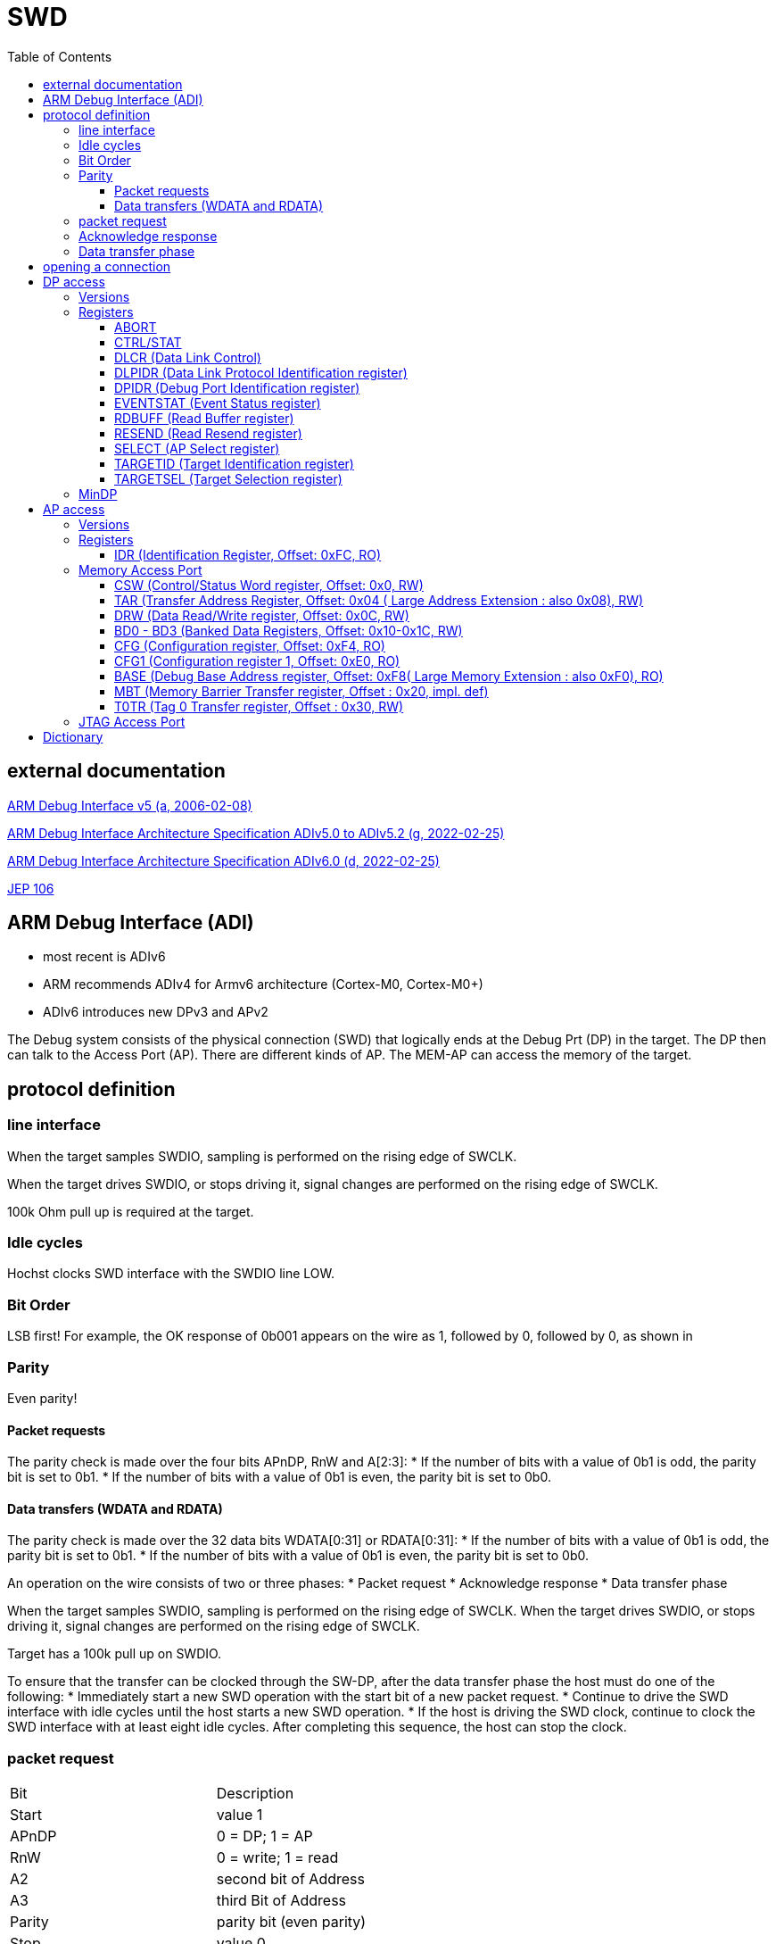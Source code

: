 = SWD
:toc:
:toclevels: 4 

== external documentation

link:ihi0031.pdf[ARM Debug Interface v5 (a, 2006-02-08)]

link:ihi0031g_debug_interface_v5_2_architecture_specification.pdf[ARM Debug Interface Architecture Specification ADIv5.0 to ADIv5.2 (g, 2022-02-25)]

link:IHI0074D_debug_interface_v6_0_architecture_specification.pdf[ARM Debug Interface Architecture Specification ADIv6.0 (d, 2022-02-25)]

link:jep106av.pdf[JEP 106]

== ARM Debug Interface (ADI)

  * most recent is ADIv6
  * ARM recommends ADIv4 for Armv6 architecture (Cortex-M0, Cortex-M0+)
  * ADIv6 introduces new DPv3 and APv2

The Debug system consists of the physical connection (SWD) that logically ends at the Debug Prt (DP) in the target. The DP then can talk to the Access Port (AP).
There are different kinds of AP. The MEM-AP can access the memory of the target.


== protocol definition

=== line interface
When the target samples SWDIO, sampling is performed on the rising edge of SWCLK.

When the target drives SWDIO, or stops driving it, signal changes are performed on the rising edge of SWCLK.

100k Ohm pull up is required at the target.

=== Idle cycles
Hochst clocks SWD interface with the SWDIO line LOW.

=== Bit Order
LSB first!
For example, the OK response of 0b001 appears on the wire as 1, followed by 0, followed by 0, as shown in

=== Parity
Even parity!

==== Packet requests
The parity check is made over the four bits APnDP, RnW and A[2:3]:
  * If the number of bits with a value of 0b1 is odd, the parity bit is set to 0b1.
  * If the number of bits with a value of 0b1 is even, the parity bit is set to 0b0.

==== Data transfers (WDATA and RDATA)
The parity check is made over the 32 data bits WDATA[0:31] or RDATA[0:31]:
  * If the number of bits with a value of 0b1 is odd, the parity bit is set to 0b1.
  * If the number of bits with a value of 0b1 is even, the parity bit is set to 0b0.


An operation on the wire consists of two or three phases:
  * Packet request
  * Acknowledge response
  * Data transfer phase

When the target samples SWDIO, sampling is performed on the rising edge of SWCLK. When the target drives
SWDIO, or stops driving it, signal changes are performed on the rising edge of SWCLK.

Target has a 100k pull up on SWDIO.

To ensure that the transfer can be clocked through the SW-DP, after the data transfer phase the host must do one of
the following:
  * Immediately start a new SWD operation with the start bit of a new packet request.
  * Continue to drive the SWD interface with idle cycles until the host starts a new SWD operation.
  * If the host is driving the SWD clock, continue to clock the SWD interface with at least eight idle cycles. After
completing this sequence, the host can stop the clock.


=== packet request
[cols="1,1"]
|===

| Bit
| Description

| Start
| value 1

| APnDP
| 0 = DP; 1 = AP

| RnW
| 0 = write; 1 = read

| A2
| second bit of Address

| A3
| third Bit of Address

| Parity
| parity bit (even parity)

| Stop
| value 0

| Park
| value 1 - line is not driven

| Trn
| Turnaround - line is not driven

|===


=== Acknowledge response

[cols="1,1"]
|===

| Bit
| Description

| Trn
| value undefined - line is floting, weak pull up

| ACK0
| 0/1

| ACK1
| 0/1

| ACK2
| 0/1

| Trn (only on Write(Host -> Target))
| value undefined - line is floting, weak pull up
|===



[cols="1,1,1,1"]
|===

| ACK0
| ACK1
| ACK2
| Description

| 1
| 0
| 0
| OK

| 0
| 1
| 0
| Wait

| 0
| 0
| 1
| Fault

|===

=== Data transfer phase

read = 32 bit data + 1 bit parity + turn

write = turn + 32 bit data + 1 bit parity


== opening a connection

  - 2x line reset
  - read id
  - power on


== DP access

Only one Debug Port. Direct interface to Debugger. Debug Port allows Access to Access Ports
  - JTAG debug port (JTAG-DP). (IEEE 1149.1 (since DPv0)
  - Serial Wire Debug Port (SW-DP). (since DPv1, since DPv2 also SWDv2)
  - Serial Wire JTAG debug port (SWJ-DP). (Combination of JTAG and SWD on the same pins. Debuger decides which to use)

=== Versions

[cols="1,1"]
|===
| Version
| description

| DPv0
| ADIv5 JTAG only, APv1

| DPv1
| ADIv5 JTAG + SWDv1, APv1

| DPv2
| ADIV5.1 SWDv2 (now with Multidrop), APv1

| DPv3
| ADIv6, APv2

|===

=== Registers

[cols="1,1,1,1,1,1,1,1,1"]
|===
| Name
| DPv0
| DPv1
| DPv2
| DPv3
| access
| address
| DPBANKSEL
| notes


| ABORT
| yes
| yes
| yes
| yes
| WO
| 0
| x
| optional and implementation defined 

| BASEPTR0
| no
| no
| no
| yes
| RO
| 0
| 2
| address aligned to 4KB boundary (bits[11:0] = 0)

| BASEPTR1
| no
| no
| no
| yes
| RO
| 0
| 3
| 

| CTRL/STAT
| yes
| yes
| yes
| yes
| RW
| 4
| 0
| 

| DLCR
| no
| yes
| yes
| yes
| RW
| 4
| 1
| WCR in DPv0

| DLPIDR
| no
| no
| yes
| yes
| RO
| 4
| 3
| 

| DPIDR
| no
| yes
| yes
| yes
| RO
| 0
| 0
| IDCODE on DPv0

| DPIDR1
| no
| no
| no
| yes
| RO
| 0
| 1
| 

| EVENTSTAT
| no
| no
| yes
| yes
| RO
| 4
| 4
| 

| RDBUFF
| yes
| yes
| yes
| yes
| RO
| 0xc
| x
| 

| RESEND
| no
| yes
| yes
| yes
| RO
| 8
| x
| 

| SELECT
| yes
| yes
| yes
| yes
| WO
| 8
| not applicable
| 

| SELECT1
| no
| no
| no
| yes
| WO
| 4
| 5
| 

| TARGETID
| no
| no
| yes
| yes
| RO
| 4
| 2
| 

| TARGETSEL
| no
| no
| yes
| yes
| WO
| 0xc
| x
| 

|===

The SELECT.DPBANKSEL field determines which register is accessed at addresses 0x0 and 0x4.

A0 and A1 = 0 !

==== ABORT

[cols="1,1,1,1"]
|===
| Bit 
| Name 
| Access 
| description

| 5..31 
| Reserved 
| write as 0 
|

| 4 
| ORUNERRCLR 
| WO 
| writing 1 clears the CTRL/STAT.STICKYORUN (overrun error) bit (since DPv1)

| 3 
| WDERRCLR 
| WO 
| writing 1 clears the CTRL/STAT.WDATAERR (write data error) bit (since DPv1)

| 2 
| STKERRCLR 
| WO 
| writing 1 clears the CTRL/STAT.STICKYERR (stiky error) bit (since DPv1)

| 1 
| STKCMPCLR 
| WO 
| writing 1 clears the CTRL/STAT.STICKYCMP (stiky compare) )bit (since DPv1)

| 0 
| DAPABORT 
| WO 
| write 1 to create a DAP abort (in DPv0 this bit was called SBO) do this only after several WAIT responses

|===

==== CTRL/STAT

[cols="1,1,1,1"]
|===
| Bit 
| Name 
| Access 
| description 

| 31 
| CSYSPWRUPACK 
| RO 
| System powerup acknowledge

| 30 
| CSYSPWRUPREQ 
| RW 
| System powerup request.

| 29 
| CDBGPWRUPACK 
| RO 
| Debug powerup acknowledge.

| 28 
| CDBGPWRUPREQ 
| RW 
| Debug powerup request.

| 27 
| CDBGRSTACK 
| RO 
| Debug reset acknowledge.

| 26 
| CDBGRSTREQ 
| imp.def. 
| Debug reset request.

| 24-25 
| RES0 
|  
| Reserved

| 12-23 
| TRNCNT 
| RW 
| Transaction counter.

| 11 
| MASKLANE 
| RW 
| Include byte lane 3 in comparisons. (bit 24-31)

| 10 
| MASKLANE 
| RW 
| Include byte lane 2 in comparisons. (bit 16-23)

| 9 
| MASKLANE 
| RW 
| Include byte lane 1 in comparisons. (bit 8-15) 

| 8 
| MASKLANE 
| RW 
| Include byte lane 0 in comparisons. (bit 0-7)

| 7 
| WDATAERR 
| RO* 
| set to 0b1 if : A parity or framing error on the data phase of a write. or A write that has been accepted by the DP is then discarded without being submitted to the AP.

| 6 
| READOK 
| RO* 
| If the response to the previous AP read or RDBUFF read was OK, the bit is set to 0b1 . If the response was not OK, it is cleared to 0b0.

| 5 
| STICKYWERR 
| RO* 
| This bit is set to 0b1 if an error is returned by an AP transaction.

| 4 
| STICKYCMP 
| RO* 
| This bit is set to 0b1 when a mismatch occurs during a pushed-compare peration or a match occurs during a pushed-verify operation.

| 2-3 
| TRNMODE 
| RW 
| TRNMODE can have one of the following values:(0b00 Normal operation) (0b01 Pushed-verify mode.) (0b10 Pushed-compare mode.) (0b11 Reserved.)

| 1 
| STICKYORUN 
| RO* 
| If overrun detection is enabled, this bit is set to 0b1 when an overrun occurs.

| 0 
| ORUNDETECT 
| RW 
| 0 = overrun detection disabled; 1 = overrun detection enabled

|===


==== DLCR (Data Link Control)

[cols="1,1,1,1"]
|===
| Bit 
| Name 
| Access 
| description

| 8-9 
| TURNROUND 
| RW 
| defines the turnaround tristate period. (00 = 1 periode; 01 = 2 periodes; 10 = 3 periodes, 11 = 4 periodes)

|===

==== DLPIDR (Data Link Protocol Identification register)

[cols="1,1,1,1"]
|===
| Bit 
| Name 
| Access 
| description 

| 28-31 
| TINSTANCE 
| RO 
| imp.def. Instance number. Defines an instance number for this device. This value must be unique for all devices with identical TARGETID.TPARTNO and TARGETID.TDESIGNER fields that are connected together in a multi-drop system.

| 4-27 
| Reserved 
| RO 
| Reserved

| 0-3 
| PROTVSN 
| RO 
| 0x1 = SWDv2

|===

==== DPIDR (Debug Port Identification register)

[cols="1,1,1,1"]
|===
| Bit 
| Name 
| Access 
| description 

| 28-31 
| REVISION 
| RO 
| Revision code

| 20-27 
| PARTNO 
| RO 
| Part Number for the Debug Port.

| 17-19 
| Res0 
| RO 
| Reserved

| 16 
| MIN 
| RO 
| 1 = Minimal Debug Port (MINDP) -> Transaction counter, pushed-verify and pushed-find not implemented! 

| 12-15 
| VESRION 
| RO 
| 0 = Reserved; 1 = DPv1; 2 = DPv2

| 8-11 
| DESIGNER 
| RO 
| indicates the designer of the DP and not the implementer, JEP106, number of times 0x7f appears at start of JEP-106 code ARM Limited is 0x4

| 1-7 
| DESIGNER 
| RO 
| indicates the designer of the DP and not the implementer, JEP106, last 7 bits of JEP106 code ARM Limited is 0x3B

| 0 
| RAO 
| RO 
| = 1 

|===


ARM Limited JEP106 Code is : 0x7F 0x7F 0x7F 0x7F 0x3B

==== EVENTSTAT (Event Status register)

[cols="1,1,1,1"]
|===
| Bit 
| Name 
| Access 
| description 

| 1-31 
| Res0 
| RO 
| Reserved

| 0 
| EA 
| RO 
| 0 = An event requires attention; 1 = no Event pending

|===

==== RDBUFF (Read Buffer register)

presents data that was captured during the previous AP
read, enabling repeatedly returning the value without generating a new AP access.

After reading the DP Read Buffer, its contents are no longer valid. The result of a second
read of the DP Read Buffer is UNKNOWN .

==== RESEND (Read Resend register)

Data for previous AP read.

Performing a read to RESEND does not capture new data from the AP, but returns the value that
was returned by the last AP read or DP RDBUFF read.
RESEND enables the debugger to recover read data from a corrupted SW-DP transfer without
having to re-issue the original read request, or generate a new access to the connected debug
memory system.
RESEND can be accessed multiple times, and always returns the same value until a new access is
made to an AP register or the DP RDBUFF register.


==== SELECT (AP Select register)

[cols="1,1,1,1"]
|===
| Bit 
| Name 
| Access 
| description

| 24-31 
| APSEL 
| WO 
| Selects the AP with the ID number APSEL.

| 8-23 
| RES0 
| WO 
| Reserved

| 4-7 
| APBANKSEL 
| WO 
| Selects the active four-word register bank on the current AP.

| 0-3 
| DPBANKSEL 
| WO 
| Debug Port address bank select.

|===


==== TARGETID (Target Identification register)

[cols="1,1,1,1"]
|===
| Bit 
| Name 
| Access 
| description

| 28-31 
| TREVISION 
| RO 
| Target Revision

| 12-27 
| TPARTNO 
| RO 
| The value is assigned by the designer of the part.

| 1-11 
| TDESIGNER 
| RO 
| his field indicates the designer of the part, If the designer of the part is ARM, then the value of this field is 0x23B.

| 0 
| RAO 
| RO 
| = 0 

|===


==== TARGETSEL (Target Selection register)

[cols="1,1,1,1"]
|===
| Bit 
| Name 
| Access 
| description

| 28-31 
| TINSTANCE 
| WO 
| The instance number for this device.

| 12-27 
| TPARTNO 
| WO 
| The value that is assigned by the designer of the part.

| 1-11 
| TDESIGNER 
| WO 
| The 11-bit code that is formed from the JEDEC JEP106 continuation code and identity code.

| 0 
| SBO 
| WO 
| write as 1

|===


=== MinDP

The minimal DP is a bit different:
MINDP implementations must omit the following DP features:
  * Pushed-verify operation.
  * Pushed-compare operation.
  * The transaction counter.

MINDP implementations must observe the following conventions:
  * The DPIDR.MIN field is RAO.
  * The following fields of the CTRL/STAT register are RES0:
  
    — TRNCNT.
    
    — MASKLANE.
    
    — STICKYCMP.
    
    — TRNMODE.
    
    See also CTRL/STAT.
    
  * The ABORT.STKCMPCLR field is SBZ(Should be Zero). Writing 0b1 to this bit is UNPREDICTABLE.


== AP access

=== Versions

[cols="1,1"]
|===
| Version
| description

| APv1
| ADIv5.2 or earlier

| APv2
| ADIv6

|===


More than one Access Port possible. Each access port has separate resources that it makes available.
  - Memory Access Port(MEM-AP)
  - JTAG Access Port (JTAG-AP)

To address Register in AP:
  - The SELECT.APSEL bits define whch AP gets addressed
  - The SELECT.APBANKSEL difines which bank (bank = 4 Registers) is accessed. = A[7:4]
  - Which of the 4 Registers in the Bank is addresse is defined by the  A2, A3 bits from packet request.
  - A0 and A1= 0 !
  - If it is a read or a write to the AP Register is defined by the packet Request RnW bit.


An APv1 AP is a Class 0x8.

An APv2 AP is a Class 0x9 CoreSight component with a register map of 4KB.

All Access Ports must have a IDR Register!

=== Registers

[cols="1,1,1,1"]
|===
| Offset
| Type
| Name
| Description

| 0x00
| RW
| CSW
| holds control and status information for the MEM-AP.

| 0x04 (- 0x08)
| RW
| TAR
| 0x04 are least significant bits, if Large Physical Address Extension is supported the 0x08 presents the most significant bits.

| 0x0c
| RW
| DRW
| 

| 0x10
| RW
| BD0
| 

| 0x14
| RW
| BD1
| 

| 0x18
| RW
| BD2
| 

| 0x1c
| RW
| BD3
| 

| 0x20
| implementation defined
| MBT
| 

| 0x24 - 0x2c
| na
| Res0
| reserved for future use

| 0x30
| RW
| TOTR
|

| 0x34 - 0xdc
| na
| Res0
| reserved for future use

| 0xe0
| RO
| CFG1
|

| 0xe4 - 0xec
| na
| Res0
| reserved for future use

| 0xf0
| RO
| BASE1
| only valid with Large Physical Address Extention then most significant bits otherwise Res0

| 0xf4
| RO
| CFG
|

| 0xf8
| RO
| BASE0
| least significant bits

| 0xfc
| RO
| IDR
| must be implemented in all AP !

|===


====  IDR (Identification Register, Offset: 0xFC, RO)

[cols="1,1,1,1"]
|===
| Bit 
| Name 
| Access 
| description 

| 28-31 
| REVISION 
| RO 
| starts at 0, increases by 1 on each revision

| 17-27 
| DESIGNER 
| RO 
| Code that identifies the designer of the AP.

| 13-16 
| CLASS 
| RO 
| 0x0 = no defined class, 0x1 COM Access Port, 0x8 Memory Access Port

| 8-12 
| RES0 
| RO 
| Reserved must be 0 !

| 4-7 
| VARIANT 
| RO 
| Together with the TYPE field, this field identifies the AP implementation.

| 0-3 
| TYPE 
| RO 
| Indicates the type of bus, or other connection, that connects to the AP.

|===

ARM Access Ports:

[cols="1,1,1"]
|===
| Type 
| CLASS 
| BUS

| 0 
| 0x0 
| JTAG / COM-AP

| 1 
| 0x8 
| MEM-AP: AMBA AHB3 bus

| 2 
| 0x8 
| MEM-AP: AMBA APB2 or APB3 bus

| 4 
| 0x8 
| MEM-AP: AMBA AXI3 or AXI4 bus, with optional ACE-Lite support

| 5 
| 0x8 
| MEM-AP: AMBA AHB5 bus

| 6 
| 0x8 
| MEM-AP: AMBA APB4 and APB5 bus

| 7
| 0x8
| MEM-AP: AMBA AX15 bus

| 8
| 0x8
| MEM-AP: AMBA AHB5 with enhanced HPROT

|===

=== Memory Access Port

==== CSW (Control/Status Word register, Offset: 0x0, RW)

holds control and status information for the MEM-AP.

[cols="1,1,1,1"]
|===
| Bit 
| Name 
| Access 
| description

| 31 
| DbgSwEnable 
| RW 
| Debug software access enable. (optional:RAZ)(0 = Debug software access is disabled) (1 = Debug software access is enabled)

| 28-30 
| PROT 
| RW 
| bus access protection control This field is optional and impl. def. If not implemented, it is RES0

| 24-27 
| CACHE 
| RW 
| This field is optional and impl. def. If not implemented, it is RES0

| 23 
| SPIDEN 
| RW 
| Secure Privileged Debug Enabled. (0 = Secure access is disabled) (1 = Secure access is enabled)

| 16-22 
| RES0 
| RW 
| Reserved

| 15
| MTE
| RW 
| 0 = memory tagging access disabled, 1 = memory tagging access enabled

| 12-14 
| Type 
| RW 
| bus access protection control, This field is optional. If not implemented, it is RES0.

| 8-11 
| Mode 
| RW 
| Mode of operation ( 0 = Basic Mode) (1 = Barrier support enabled)

| 7 
| TrInProg 
| RW 
| Transfer in progress (0 = idle) (1 = a trasfere is in progess)

| 6 
| DeviceEn 
| RO 
| Device enabled. (0 = MEM-AP not enabled) (1 = MEM-AP enabled and can be used)

| 4-5 
| AddrInc 
| RW 
| Address auto-increment and packing mode. 0 = auto increment disabled, 1 = address increment single, 2 = addres increment packed

| 3 
| RES0 
| RW 
| Reserved

| 0-2 
| SIZE 
| RW 
| Data Size (0 = 8bit) (1 = 16Bit) (2 = 32Bit) (3 = 64Bit) (4 = 128Bit) (5 = 256Bit)

|===

==== TAR (Transfer Address Register, Offset: 0x04 ( Large Address Extension : also 0x08), RW)

The TAR holds the address for the next access to the memory system, or set of debug resources, which are connected to the MEM-AP. The MEM-AP can be configured so that the TAR is incremented automatically after each memory access. Reading or writing to the TAR does not cause a memory access.

==== DRW (Data Read/Write register, Offset: 0x0C, RW)

The DRW is used for memory accesses:
- Writing to the DRW initiates a write to the address specified by the TAR.
- Reading from the DRW initiates a read from the address that is specified by the TAR. When the read access completes, the value is returned from the DRW.

==== BD0 - BD3 (Banked Data Registers, Offset: 0x10-0x1C, RW)

The Banked Data Registers, BD0-BD3, provide direct read or write access to a block of four words of memory, starting at the address that is specified in the TA R:
- Accessing BD0 accesses (TA R[31:4] << 4) in memory.
- Accessing BD1 accesses ((TA R[31:4] << 4) + 0x4) in memory.
- Accessing BD2 accesses ((TA R[31:4] << 4) + 0x8) in memory.
- Accessing BD3 accesses ((TA R[31:4] << 4) + 0xC) in memory.

The value in TA R[3:0] is ignored in constructing the access address:
- The values of bits[3:2] of the access address depend solely on which of the four banked data registers is being accessed.
- Bits[1:0] of the access are always zero.

[cols="1,1,1,1"]
|===
| Bit 
| Name 
| Access 
| description

| 0-31 
| banked data 
| RW 
| Data values for the current transfer.

|===

==== CFG (Configuration register, Offset: 0xF4, RO)

The CFG register hold information about the configuration of the MEM-AP. 

[cols="1,1,1,1"]
|===
| Bit 
| Name 
| Access 
| description

| 3-31 
| RES0 
| RO 
| Reserved

| 2 
| LD 
| RO 
| Large Data (0 = max size = 32bit) (1 = larger than 32 bit is supported)

| 1 
| LA 
| RO 
| Long Address (0 = addresses max length = 32bit) (1 = Addresses can be 64bit long)

| 0 
| BE 
| RO 
| Big Endian Obsolete! RAZ

|===

==== CFG1 (Configuration register 1, Offset: 0xE0, RO)

[cols="1,1,1,1"]
|===
| Bit 
| Name 
| Access 
| description

| 9-31 
| RES0 
| RO 
| Reserved

| 4-8 
| TAG0RAN
| RO 
| 4 = memory tagging granule is 16 bytes, else Res0

| 0-3 
| TAG0SIZE
| RO 
| 0 = memory tagging, T0RT and CSW.MTE not implemented, 4 = tag size is 4 bit, memory tagging,T0TR and CSW.MTE implemented


|===

==== BASE (Debug Base Address register, Offset: 0xF8( Large Memory Extension : also 0xF0), RO)

The BASE register is a pointer into the connected memory system. It points to one of:
- The start of a set of debug registers for the single connected debug component.
- The start of a ROM Table that describes the connected debug components.

[cols="1,1,1,1"]
|===
| Bit 
| Name 
| Access 
| description

| 12-31 
| BASEADDR[31:12] 
| RO 
| most significant bits of the base address

| 2-11 
| RES0 
| RO 
| Reserved

| 1 
| Format 
| RO 
| 1= new format, 0 = legacy format

| 0 
| P 
| RO 
| 0 = No debug Entry; 1 = debug Entry for this MEM-AP (legacy format = 0)

|===

Base at 0xf0:

[cols="1,1,1,1"]
|===
| Bit 
| Name 
| Access 
| description

| 0-31 
| BASEADDR[63:32] 
| RO 
| most significant bits of the base address (32bit = Res0)

|===

==== MBT (Memory Barrier Transfer register, Offset : 0x20, impl. def)

MBT generates a barrier operation on the bus.

==== T0TR (Tag 0 Transfer register, Offset : 0x30, RW)

stores tag values for transfers.

[cols="1,1,1,1"]
|===
| Bit 
| Name 
| Access 
| description

| 28-31
| T7
| RW
| allocation tag value.

| 24-27
| T6
| RW
| allocation tag value.

| 20-23
| T5
| RW
| allocation tag value.

| 16-19
| T4
| RW
| allocation tag value.

| 12-15
| T3
| RW
| allocation tag value.

| 8-11
| T2
| RW
| allocation tag value.

| 4-7
| T1
| RW
| allocation tag value.

| 0-3
| T0
| RW
| allocation tag value.

|===

=== JTAG Access Port

not used

== Dictionary

There are some SWD specific words used that only make sense in the SWD contet. These words are defined here.

[cols="1,1"]
|===
| Word
| Meaning

| ADI
| ARM Debug Interface  Version 5 or 5.1 or 5.2 or 6 ...

| AP or APACC
| Access Port (connects to device Registsres,..)

| BPU
| Breakpoint Unit

| CSW
| Control and Status Word

| DAP
| Debug Access Port (implementation of ADI)

| DP or DPACC
| Debug Port (connects external Debug Hardware to chip)

| DRW
| Data Read/Write

| DTR
| Data Transfer Register

| DWT
| Data Watchpoint and Trace unit

| IDR
| Identification Register

| ITR
| Instruction Transfer Register

| JTAG
| IEEE 1149.1 JTAG - IEEE Standard Test Access Port and Boundary Scan Architecture

| JTAG-AP
| JTAG Access Port

| MEM-AP
| Memory-mapped Access Port

| PE
| Processing Element (CPU)

| RAO
| Read as One 

| RAZ
| Read as Zero

| SCS
| System Control Space

| SBO
| Should be One - Write as 1

| SBZ
| Should be Zero - Write as 0

| SWD
| Serial Wire Debug

| TAP
|Test Access Port

| TAR
| Transfer Address Register

| TRNCNT
| Transaction counter

|===
